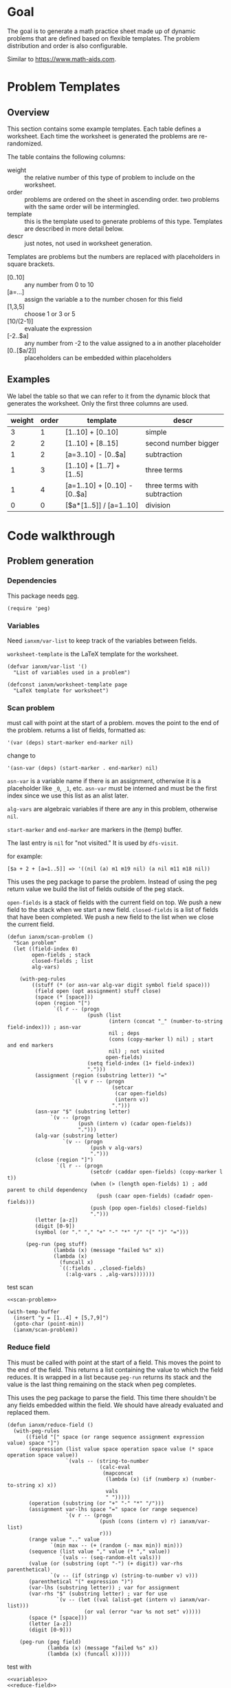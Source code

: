 * Goal
The goal is to generate a math practice sheet made up of dynamic
problems that are defined based on flexible templates. The problem
distribution and order is also configurable.

Similar to https://www.math-aids.com.
* Problem Templates
** Overview
This section contains some example templates. Each table defines a
worksheet. Each time the worksheet is generated the problems are
re-randomized.

The table contains the following columns:
- weight :: the relative number of this type of problem to include on
  the worksheet.
- order :: problems are ordered on the sheet in ascending order. two
  problems with the same order will be intermingled.
- template :: this is the template used to generate problems of this
  type. Templates are described in more detail below.
- descr :: just notes, not used in worksheet generation.

Templates are problems but the numbers are replaced with placeholders
in square brackets.
- [0..10] :: any number from 0 to 10
- [a=...] :: assign the variable a to the number chosen for this field
- [1,3,5] :: choose 1 or 3 or 5
- [10/(2-1)] :: evaluate the expression
- [-2..$a] :: any number from -2 to the value assigned to a in another
  placeholder
- [0..[$a/2]] :: placeholders can be embedded within placeholders

** Examples

We label the table so that we can refer to it from the dynamic block
that generates the worksheet. Only the first three columns are used.

#+name: firstset
| weight | order | template                      | descr                        |
|--------+-------+-------------------------------+------------------------------|
|      3 |     1 | [1..10] + [0..10]             | simple                       |
|      2 |     2 | [1..10] + [8..15]             | second number bigger         |
|      1 |     2 | [a=3..10] - [0..$a]           | subtraction                  |
|      1 |     3 | [1..10] + [1..7] + [1..5]     | three terms                  |
|      1 |     4 | [a=1..10] + [0..10] - [0..$a] | three terms with subtraction |
|      0 |     0 | [$a*[1..5]] / [a=1..10]       | division                     |

* Code walkthrough
** Problem generation
*** Dependencies
This package needs [[https://elpa.gnu.org/packages/peg.html][peg]].

#+begin_src elisp :tangle mathsheet.el
  (require 'peg)
#+end_src

*** Variables
Need ~ianxm/var-list~ to keep track of the variables between fields.

~worksheet-template~ is the LaTeX template for the worksheet.

#+name: variables
#+begin_src elisp :tangle mathsheet.el :var page=page
  (defvar ianxm/var-list '()
    "List of variables used in a problem")

  (defconst ianxm/worksheet-template page
    "LaTeX template for worksheet")
#+end_src
*** Scan problem

must call with point at the start of a problem. moves the point to the
end of the problem. returns a list of fields, formatted as:

#+begin_example
'(var (deps) start-marker end-marker nil)
#+end_example

change to

#+begin_example
'(asn-var (deps) (start-marker . end-marker) nil)
#+end_example

~asn-var~ is a variable name if there is an assignment, otherwise it is a
placeholder like ~_0~, ~_1~, etc. ~asn-var~ must be interned and must
be the first index since we use this list as an alist later.

~alg-vars~ are algebraic variables if there are any in this problem,
otherwise ~nil~.

~start-marker~ and ~end-marker~ are markers in the (temp) buffer.

The last entry is ~nil~ for "not visited." It is used by ~dfs-visit~.

for example:
#+begin_example
[$a + 2 + [a=1..5]] => '((nil (a) m1 m19 nil) (a nil m11 m18 nil))
#+end_example

This uses the peg package to parse the problem. Instead of using the
peg return value we build the list of fields outside of the peg stack.

~open-fields~ is a stack of fields with the current field on top. We
push a new field to the stack when we start a new field.
~closed-fields~ is a list of fields that have been completed. We push a
new field to the list when we close the current field.

#+name: scan-problem
#+begin_src elisp :tangle mathsheet.el
  (defun ianxm/scan-problem ()
    "Scan problem"
    (let ((field-index 0)
          open-fields ; stack
          closed-fields ; list
          alg-vars)

      (with-peg-rules
          ((stuff (* (or asn-var alg-var digit symbol field space)))
           (field open (opt assignment) stuff close)
           (space (* [space]))
           (open (region "[")
                 `(l r -- (progn
                            (push (list
                                   (intern (concat "_" (number-to-string field-index))) ; asn-var
                                   nil ; deps
                                   (cons (copy-marker l) nil) ; start and end markers
                                   nil) ; not visited
                                  open-fields)
                            (setq field-index (1+ field-index))
                            ".")))
           (assignment (region (substring letter)) "="
                       `(l v r -- (progn
                                    (setcar
                                     (car open-fields)
                                     (intern v))
                                    ".")))
           (asn-var "$" (substring letter)
                `(v -- (progn
                         (push (intern v) (cadar open-fields))
                         ".")))
           (alg-var (substring letter)
                    `(v -- (progn
                             (push v alg-vars)
                             ".")))
           (close (region "]")
                  `(l r -- (progn
                             (setcdr (caddar open-fields) (copy-marker l t))
                             (when (> (length open-fields) 1) ; add parent to child dependency
                               (push (caar open-fields) (cadadr open-fields)))
                             (push (pop open-fields) closed-fields)
                             ".")))
           (letter [a-z])
           (digit [0-9])
           (symbol (or "." "," "+" "-" "*" "/" "(" ")" "=")))

        (peg-run (peg stuff)
                 (lambda (x) (message "failed %s" x))
                 (lambda (x)
                   (funcall x)
                   `((:fields . ,closed-fields)
                     (:alg-vars . ,alg-vars)))))))
#+end_src

test scan

#+begin_src elisp :results verbatim :noweb yes
  <<scan-problem>>

  (with-temp-buffer
    (insert "y = [1..4] + [5,7,9]")
    (goto-char (point-min))
    (ianxm/scan-problem))
#+end_src

#+RESULTS:
: ((:fields (_1 nil (#<marker in no buffer> . #<marker (moves after insertion) in no buffer>) nil) (_0 nil (#<marker in no buffer> . #<marker (moves after insertion) in no buffer>) nil)) (:alg-vars "y"))

*** Reduce field

This must be called with point at the start of a field. This moves the
point to the end of the field. This returns a list containing the
value to which the field reduces. It is wrapped in a list because
~peg-run~ returns its stack and the value is the last thing remaining on
the stack when peg completes.

This uses the peg package to parse the field. This time there
shouldn't be any fields embedded within the field. We should have
already evaluated and replaced them.

#+name: reduce-field
#+begin_src elisp :tangle mathsheet.el
  (defun ianxm/reduce-field ()
    (with-peg-rules
        ((field "[" space (or range sequence assignment expression value) space "]")
         (expression (list value space operation space value (* space operation space value))
                     `(vals -- (string-to-number
                                (calc-eval
                                 (mapconcat
                                  (lambda (x) (if (numberp x) (number-to-string x) x))
                                  vals
                                  " ")))))
         (operation (substring (or "+" "-" "*" "/")))
         (assignment var-lhs space "=" space (or range sequence)
                     `(v r -- (progn
                                (push (cons (intern v) r) ianxm/var-list)
                                r)))
         (range value ".." value
                `(min max -- (+ (random (- max min)) min)))
         (sequence (list value "," value (* "," value))
                   `(vals -- (seq-random-elt vals)))
         (value (or (substring (opt "-") (+ digit)) var-rhs parenthetical)
                `(v -- (if (stringp v) (string-to-number v) v)))
         (parenthetical "(" expression ")")
         (var-lhs (substring letter)) ; var for assignment
         (var-rhs "$" (substring letter) ; var for use
                  `(v -- (let ((val (alist-get (intern v) ianxm/var-list)))
                           (or val (error "var %s not set" v)))))
         (space (* [space]))
         (letter [a-z])
         (digit [0-9]))

      (peg-run (peg field)
               (lambda (x) (message "failed %s" x))
               (lambda (x) (funcall x)))))
#+end_src

test with

#+begin_src elisp :results verbatim :noweb yes :var page=page
  <<variables>>
  <<reduce-field>>

  (with-temp-buffer
      (insert "[1..4]")
      (goto-char (point-min))
      (ianxm/reduce-field))
#+end_src

#+RESULTS:
: (1)

*** Replace field

Replace a field with the value returned from reducing it.

#+name: replace-field
#+begin_src elisp :tangle mathsheet.el
  (defun ianxm/replace-field (node)
    (let ((start (caaddr node))
          (end (1+ (cdaddr node)))
          val)
      (goto-char start)
      (when (looking-at "\\[")
        (setq val (car (ianxm/reduce-field)))
        (goto-char start)
        (delete-char (- end start) t)
        (insert (number-to-string val)))))
#+end_src

*** DFS visit

This uses a depth first search to ensure that we visit (reduce and
replace) the fields in dependency order. Check dependencies then visit
the node.

#+name: dfs-visit
#+begin_src elisp :tangle mathsheet.el
  (defun ianxm/dfs-visit (node fields)
    (pcase (cadddr node)
      (1 (error "cycle detected")) ; cycle
      (2)                          ; skip
      (_                           ; process
       (setcar (cdddr node) 1)     ; started
       (let ((deps (cadr node)))
         (dolist (dep deps)
           (ianxm/dfs-visit
            (assq dep fields)
            fields)))
       (ianxm/replace-field node) ; visit
       (setcar (cdddr node) 2)))) ; mark done
#+end_src

*** Fill fields in problem

processes all fields in a problem.

#+begin_example
(full-problem (buffer-substring (point-at-bol) (point-at-eol)))
#+end_example

#+begin_src elisp :tangle mathsheet.el
  (defun ianxm/fill-problem (full-problem)
      (with-temp-buffer
        ;; stage problem in temp buffer
        (insert full-problem)
        (beginning-of-buffer)

        ;; find fields, assignment variables, algebraic variables, dependencies
        (let* ((scan-ret (ianxm/scan-problem))
               (fields (alist-get :fields scan-ret))
               (alg-vars (alist-get :alg-vars scan-ret)))

          ;; visit fields ordered according to dependencies
          (dolist (node fields)
            (ianxm/dfs-visit node fields))
          (setq ianxm/var-list '())

          ;; return filled problem
          `((:problem . ,(buffer-string))
            (:alg-vars . ,alg-vars)))))
#+end_src

test with this
#+begin_src elisp :results verbatim :noweb yes :var page=page
  <<variables>>
  <<scan-problem>>
  <<reduce-field>>
  <<replace-field>>
  <<dfs-visit>>

  (ianxm/fill-problem "[1..12] + [1,4,6,10]")
  ;;(ianxm/fill-problem "[1..[2..[10..100]]]")
  ;;(ianxm/fill-problem "[$a*[1..10]] / [a=1..10]")
  ;;(ianxm/fill-problem "[$a]/(3+[a=1..5])")
  ;; (ianxm/fill-problem "1/x + 2 = [-10..[10..20]]")

#+end_src

#+RESULTS:
: ((:problem . "6 + [1,4,6,10]") (:alg-vars))

other examples
#+begin_example
  simple range
  [10..11]

  complex range
  [-10..[10..20]]

  complex with assignment
  [a=1..[2..8]]

  complex with inner assignment
  [-10..[b=10..20]]

  simple with variable
  [0..[$a..$b]]
#+end_example

*** Generate problem set from templates

1. load table
2. determine how many of each
   1. sort by weight, low to high
   2. for each row
      1. calculate number, round with min 1, but 0->0
   3. for last entry (highest weight) just take however many are left.
   4. produce '(order template nil) for each problem
   5. convert to '(order problem answer)
3. sort
4. loop through list, replacing entry with '(problem . solution)

#+name: generate-problems
#+begin_src elisp :tangle mathsheet.el
  (defun ianxm/generate-problems (template-name count)
    (let (total-weight templates problems)
      (save-excursion
        (goto-char (point-min))
        (search-forward-regexp (org-babel-named-data-regexp-for-name template-name) nil t)
        ;; read table from buffer, drop header, convert fields to numbers or strings
        (setq templates (mapcar
                         (lambda (row) (list (string-to-number (nth 0 row))
                                             (string-to-number (nth 1 row))
                                             (substring-no-properties (nth 2 row))))
                         (seq-drop (org-table-to-lisp) 2))))
      ;; sort by weight (low to high)
      (setq templates (sort templates (lambda (a b) (< (car a) (car b))))
            ;; calc total weight
            total-weight (float
                          (seq-reduce (lambda (total item) (+ total (car item)))
                                      templates
                                      0)))
      ;; calculate number for each row
      (dotimes (ii (length templates) problems)
        (let* ((item (nth ii templates))
               (weight (car item))
               (needed (cond ; number of problems to add for this template
                        ((= weight 0)
                         0)
                        ((= ii (1- (length templates)))
                         (- count (length problems)))
                        (t
                         (max (round (* (/ weight total-weight) count) ) 1))))
               problem answer)

          (let ((added 0)
                (dup-count 0)
                problem-set
                fill-ret problem solution)
            (while (< added needed) ; add until "needed" are kept
              (let* ((fill-ret (ianxm/fill-problem (caddr item)))
                     (problem (alist-get :problem fill-ret))
                     (alg-vars (alist-get :alg-vars fill-ret))
                     (calc-string (if (not alg-vars)
                                      problem
                                    (format "solve(%s,[%s])" problem (string-join alg-vars ","))))
                     (solution
                      (replace-regexp-in-string (rx (or "[" ".]" "]"))
                                                ""
                                                (calc-eval calc-string))))
                (cond
                 ((member problem problem-set) ; dedup problems
                  (setq dup-count (1+ dup-count))
                  (when (> dup-count 100)
                    ;; high number of dups indicates a narrow problem space relative to problem count
                    (error "Giving up, too many dups")))
                 (t
                  (push problem problem-set)
                  (push (list problem ; problem
                              solution ; solution
                              (cadr item) ; order
                              (not (null alg-vars))) ; true if algebraic variables exist
                        problems)
                  (setq added (1+ added)))))))))

      ;; shuffle
      (dotimes (ii (- (length problems) 1))
        (let ((jj (+ (random (- (length problems) ii)) ii)))
          (psetf (elt problems ii) (elt problems jj)
                 (elt problems jj) (elt problems ii))))

      ;; sort by order
      (sort problems (lambda (a b) (< (caddr a) (caddr b))))

      ;; return problems and answers, drop header
      problems))
#+end_src

** Update problem-set block

This generates a problem set and writes it to the dynamic block. This
is triggered by C-c C-c on the dynamic block header.

~params~ is a property list of params on the block header line
I need to extract the values

- :templates :: templates
- :count :: 10

#+begin_src elisp :tangle mathsheet.el
  (defun org-dblock-write:problem-set (params)
    "Update problem-set block and optionally write a worksheet."

    ;; write the table header
    (insert "| problem | answer |\n")
    (insert "|-\n")

    ;; generate problem set
    (let ((problems (ianxm/generate-problems
                     (plist-get params :templates)
                     (plist-get params :count))))

      ;; for each problem, write a row to the table
      (insert
       (mapconcat
        (lambda (problem) (format "|%s|%s|"
                                  (car problem)
                                  (cadr problem)))
        problems
        "\n"))

      ;; align table
      (org-table-align)

      ;; should we generate the sheet?
      (when (y-or-n-p "Write worksheet? ")
        (ianxm/gen-worksheet
         (plist-get params :templates)
         (plist-get params :instruction)
         problems))))
#+end_src

** Generate PDF
*** Lay out page
this wraps the problems with a tex header and footer.

solution for how to enumerate with circled numbers from [[https://latex.org/forum/viewtopic.php?p=40006&sid=d202f756313add2391c3140fbeafe2ff#p40006][here]]

#+name: page
#+begin_src latex :results value silent
  \documentclass[12pt]{article}
  \usepackage[top=1in, bottom=0.8in, left=0.8in, right=0.8in]{geometry}
  \usepackage{fancyhdr}
  \newsavebox{\myheadbox}% Heading storage box
  \usepackage{multicol}
  \usepackage{rotating}
  \usepackage{xcolor}
  \usepackage{enumitem}
  \usepackage{tikz}
  \newcommand*\circled[1]{%
    \tikz[baseline=(C.base)]\node[draw,circle,inner sep=1.2pt,line width=0.2mm,](C) {#1};}
  \newcommand*\CircledItem{%
    \stepcounter{enumi}\item[\circled{\theenumi}]}

  \pagestyle{fancy}
  \lhead{\textmd{\textsf{Name: }}}
  \rhead{\textmd{\textsf{Date: \today}}}
  \cfoot{}


  \begin{document}

  \noindent\textbf{<<instruction>>}
  \vspace{.2cm}
  \renewcommand{\familydefault}{\ttdefault}

    \begin{multicols}{2}
      \begin{enumerate}[itemsep=0.5cm]
        <<problems>>
      \end{enumerate}
    \end{multicols}

    \vspace*{\fill}

    \vspace*{0.1cm}
    \noindent\rule{\linewidth}{0.4pt}
    \vspace*{0.1cm}

    \begin{turn}{180}
      \begin{minipage}{\linewidth}
        \color{gray}
        \footnotesize
        \begin{multicols}{4}
          \begin{enumerate}
            <<answers>>
          \end{enumerate}
        \end{multicols}
      \end{minipage}
    \end{turn}

  \end{document}
#+end_src
*** Write PDF

This writes the generated into a local file and runs ~texi2pdf~ to
convert it to a pdf. We save it as ~worksheet.tex~ and the final
worksheet is named ~worksheet.pdf~. Each execution will overwrite the
same file.

#+begin_src elisp :results silent :tangle mathsheet.el
  (defun ianxm/gen-worksheet (template-name instruction problems)
    (with-temp-file (concat template-name ".tex")
      (insert ianxm/worksheet-template)

      (goto-char (point-min))
      (search-forward "<<instruction>>")
      (replace-match "")
      (insert instruction)

      (goto-char (point-min))
      (search-forward "<<problems>>")
      (replace-match "")
      (dolist (row problems)
        (if (cadddr row)
            (insert (format"\\CircledItem %s\\vspace{4cm}\n"
                       (car row)))
          (insert (format"\\CircledItem %s = \\rule[-.2\\baselineskip]{2cm}{0.4pt}\n"
                         (car row)))))

      (goto-char (point-min))
      (search-forward "<<answers>>")
      (replace-match "")
      (dolist (row problems)
        (insert (format "\\CircledItem %s\n"
                        (cadr row)))))
    (shell-command (concat "texi2pdf " template-name ".tex")
                   (get-buffer-create "*Standard output*")))
#+end_src
